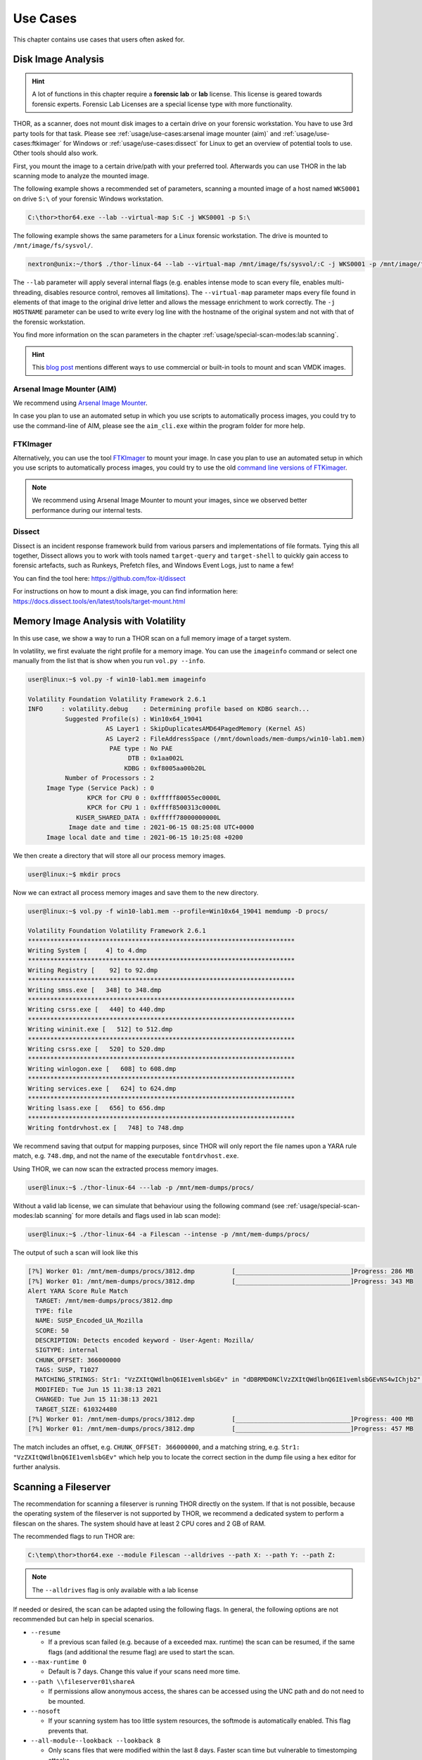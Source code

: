 
Use Cases
=========

This chapter contains use cases that users often asked for.

Disk Image Analysis
-------------------

.. hint:: 
  A lot of functions in this chapter require a **forensic lab**
  or **lab** license. This license is geared towards forensic
  experts. Forensic Lab Licenses are a special license type
  with more functionality.

THOR, as a scanner, does not mount disk images to a certain drive
on your forensic workstation. You have to use 3rd party tools for
that task. Please see :ref:`usage/use-cases:arsenal image mounter (aim)`
and :ref:`usage/use-cases:ftkimager` for Windows or :ref:`usage/use-cases:dissect`
for Linux to get an overview of potential tools to use. Other tools
should also work.

First, you mount the image to a certain drive/path with your preferred tool.
Afterwards you can use THOR in the lab scanning mode to analyze the
mounted image.

The following example shows a recommended set of parameters, scanning
a mounted image of a host named ``WKS0001`` on drive ``S:\`` of
your forensic Windows workstation. 

.. code-block:: doscon

  C:\thor>thor64.exe --lab --virtual-map S:C -j WKS0001 -p S:\

The following example shows the same parameters for a Linux forensic
workstation. The drive is mounted to ``/mnt/image/fs/sysvol/``.

.. code-block:: console

  nextron@unix:~/thor$ ./thor-linux-64 --lab --virtual-map /mnt/image/fs/sysvol/:C -j WKS0001 -p /mnt/image/fs/sysvol/ 

The ``--lab`` parameter will apply several internal flags (e.g. enables
intense mode to scan every file, enables multi-threading, disables
resource control, removes all limitations). The ``--virtual-map``
parameter maps every file found in elements of that image to the
original drive letter and allows the message enrichment to work
correctly. The ``-j HOSTNAME`` parameter can be used to write every
log line with the hostname of the original system and not with that
of the forensic workstation.

You find more information on the scan parameters in the chapter :ref:`usage/special-scan-modes:lab scanning`.

.. hint::
  This `blog post <https://thinkdfir.com/2021/06/03/you-want-me-to-deal-with-how-many-vmdks/>`__
  mentions different ways to use commercial or built-in tools to mount and scan VMDK images.

Arsenal Image Mounter (AIM)
^^^^^^^^^^^^^^^^^^^^^^^^^^^

We recommend using `Arsenal Image Mounter <https://arsenalrecon.com/products/arsenal-image-mounter>`_.

In case you plan to use an automated setup in which you use scripts
to automatically process images, you could try to use the command-line
of AIM, please see the ``aim_cli.exe`` within the program folder for more help.

FTKImager
^^^^^^^^^

Alternatively, you can use the tool `FTKImager <https://accessdata.com/product-download#digital-forever>`_
to mount your image. In case you plan to use an automated setup in which
you use scripts to automatically process images, you could try to use
the old `command line versions of FTKimager <https://accessdata.com/product-download#past-versions>`__.

.. note:: 
  We recommend using Arsenal Image Mounter to mount your images, since we observed better performance
  during our internal tests.

Dissect
^^^^^^^

Dissect is an incident response framework build from various parsers and implementations
of file formats. Tying this all together, Dissect allows you to work with tools named
``target-query`` and ``target-shell`` to quickly gain access to forensic artefacts,
such as Runkeys, Prefetch files, and Windows Event Logs, just to name a few!

You can find the tool here:
https://github.com/fox-it/dissect

For instructions on how to mount a disk image, you can find information here:
https://docs.dissect.tools/en/latest/tools/target-mount.html

Memory Image Analysis with Volatility
-------------------------------------

In this use case, we show a way to run a THOR scan on a full memory image
of a target system. 

In volatility, we first evaluate the right profile for a memory image.
You can use the ``imageinfo`` command or select one manually from the
list that is show when you run ``vol.py --info``.

.. code-block:: console

    user@linux:~$ vol.py -f win10-lab1.mem imageinfo

    Volatility Foundation Volatility Framework 2.6.1
    INFO     : volatility.debug    : Determining profile based on KDBG search...
              Suggested Profile(s) : Win10x64_19041
                         AS Layer1 : SkipDuplicatesAMD64PagedMemory (Kernel AS)
                         AS Layer2 : FileAddressSpace (/mnt/downloads/mem-dumps/win10-lab1.mem)
                          PAE type : No PAE
                               DTB : 0x1aa002L
                              KDBG : 0xf8005aa00b20L
              Number of Processors : 2
         Image Type (Service Pack) : 0
                    KPCR for CPU 0 : 0xfffff80055ec0000L
                    KPCR for CPU 1 : 0xffff8500313c0000L
                 KUSER_SHARED_DATA : 0xfffff78000000000L
               Image date and time : 2021-06-15 08:25:08 UTC+0000
         Image local date and time : 2021-06-15 10:25:08 +0200
    
We then create a directory that will store all our process memory images. 

.. code-block:: console

    user@linux:~$ mkdir procs

Now we can extract all process memory images and save them to the new directory. 

.. code-block:: console

    user@linux:~$ vol.py -f win10-lab1.mem --profile=Win10x64_19041 memdump -D procs/

    Volatility Foundation Volatility Framework 2.6.1
    ************************************************************************
    Writing System [     4] to 4.dmp
    ************************************************************************
    Writing Registry [    92] to 92.dmp
    ************************************************************************
    Writing smss.exe [   348] to 348.dmp
    ************************************************************************
    Writing csrss.exe [   440] to 440.dmp
    ************************************************************************
    Writing wininit.exe [   512] to 512.dmp
    ************************************************************************
    Writing csrss.exe [   520] to 520.dmp
    ************************************************************************
    Writing winlogon.exe [   608] to 608.dmp
    ************************************************************************
    Writing services.exe [   624] to 624.dmp
    ************************************************************************
    Writing lsass.exe [   656] to 656.dmp
    ************************************************************************
    Writing fontdrvhost.ex [   748] to 748.dmp

We recommend saving that output for mapping purposes, since THOR will only
report the file names upon a YARA rule match, e.g. ``748.dmp``, and not
the name of the executable ``fontdrvhost.exe``.

Using THOR, we can now scan the extracted process memory images.

.. code-block:: console 

    user@linux:~$ ./thor-linux-64 ---lab -p /mnt/mem-dumps/procs/

Without a valid lab license, we can simulate that behaviour using the
following command (see :ref:`usage/special-scan-modes:lab scanning`
for more details and flags used in lab scan mode):

.. code-block:: console

    user@linux:~$ ./thor-linux-64 -a Filescan --intense -p /mnt/mem-dumps/procs/

The output of such a scan will look like this 

.. code-block:: none

    [?%] Worker 01: /mnt/mem-dumps/procs/3812.dmp          [_______________________________]Progress: 286 MB
    [?%] Worker 01: /mnt/mem-dumps/procs/3812.dmp          [_______________________________]Progress: 343 MB
    Alert YARA Score Rule Match
      TARGET: /mnt/mem-dumps/procs/3812.dmp
      TYPE: file
      NAME: SUSP_Encoded_UA_Mozilla
      SCORE: 50
      DESCRIPTION: Detects encoded keyword - User-Agent: Mozilla/
      SIGTYPE: internal
      CHUNK_OFFSET: 366000000
      TAGS: SUSP, T1027
      MATCHING_STRINGS: Str1: "VzZXItQWdlbnQ6IE1vemlsbGEv" in "dDBRMD0NClVzZXItQWdlbnQ6IE1vemlsbGEvNS4wIChjb2" at 0x1672eacc
      MODIFIED: Tue Jun 15 11:38:13 2021
      CHANGED: Tue Jun 15 11:38:13 2021
      TARGET_SIZE: 610324480
    [?%] Worker 01: /mnt/mem-dumps/procs/3812.dmp          [_______________________________]Progress: 400 MB
    [?%] Worker 01: /mnt/mem-dumps/procs/3812.dmp          [_______________________________]Progress: 457 MB

The match includes an offset, e.g. ``CHUNK_OFFSET: 366000000``, and a
matching string, e.g. ``Str1: "VzZXItQWdlbnQ6IE1vemlsbGEv"`` which help
you to locate the correct section in the dump file using a hex editor
for further analysis.

Scanning a Fileserver
---------------------

The recommendation for scanning a fileserver is running THOR directly on the
system. If that is not possible, because the operating system of the fileserver
is not supported by THOR, we recommend a dedicated system to perform a filescan
on the shares. The system should have at least 2 CPU cores and 2 GB of RAM.

The recommended flags to run THOR are:

.. code-block:: doscon

   C:\temp\thor>thor64.exe --module Filescan --alldrives --path X: --path Y: --path Z:

.. note:: 
    The ``--alldrives`` flag is only available with a lab license

If needed or desired, the scan can be adapted using the following flags.
In general, the following options are not recommended but can help in special scenarios.

* ``--resume``

  * If a previous scan failed (e.g. because of a exceeded max. runtime)
    the scan can be resumed, if the same flags (and additional the resume
    flag) are used to start the scan.

* ``--max-runtime 0``

  * Default is 7 days. Change this value if your scans need more time.

* ``--path \\fileserver01\shareA``

  * If permissions allow anonymous access, the shares can be accessed
    using the UNC path and do not need to be mounted.

* ``--nosoft``

  * If your scanning system has too little system resources, the softmode
    is automatically enabled. This flag prevents that.

* ``--all-module--lookback --lookback 8``

  * Only scans files that were modified within the last 8 days. Faster scan
    time but vulnerable to timestomping attacks.

* ``--diff``

  * Only scans new files or files that were modified since the last scan.
    Faster scan time but vulnerable to timestomping attacks. THOR DB is
    needed for diff, so cannot be used in combination with ``--nothordb``.

* ``--max_file_size ?????``
 
  * Maximum file size In bytes. The default is 20 MB. If you need to scan bigger files,
    you might need to increase the maximum file size.

* ``--no<feature>``

  * Disable features like scanning eventlog files (``--noevtx``), if your share contains
    files that trigger special feature checks of THOR, that are not desired. Please see
    :ref:`usage/scan-modes:scan module names` and :ref:`usage/scan-modes:feature names`
    for a list of module/feature names and the respective command line argument to disable
    them.

* ``--allfiles``

  * Scan all files, independent of file extensions or magic headers.
    Use ``--max_file_size_intense`` instead of ``--max_file_size``. (Caution: This will
    increase the scan time drastically!)

If the share is not accessible anonymously, you need to mount the shares using valid
user credentials. This has to be done before the scan and access granted to the user running the THOR scan.
If you use ASGARD to launch THOR the user performing the scan is ``NT AUTHORITY\SYSTEM``.

The usage of diff and lookback are generally not recommended, but can be used if your fileshare scan does not finish in the timeframe you desire.
Another option is to use multiple dedicated systems to run scans on the fileserver shares in parallel.

